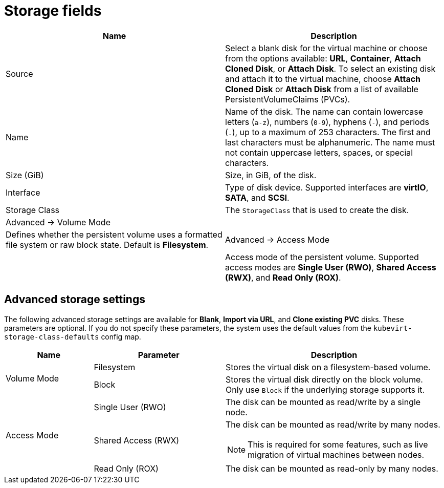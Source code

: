 // Module included in the following assemblies:
//
// * virt/virtual_machines/virt-create-vms.adoc
// * virt/virtual_machines/importing_vms/virt-importing-rhv-vm.adoc
// * virt/vm_templates/virt-creating-vm-template.adoc

[id="virt-storage-wizard-fields-web_{context}"]
= Storage fields

|===
|Name | Description

|Source
|Select a blank disk for the virtual machine or choose from the options available: *URL*,  *Container*, *Attach Cloned Disk*,  or *Attach Disk*. To select an existing disk and attach it to the virtual machine, choose *Attach Cloned Disk* or *Attach Disk* from a list of available PersistentVolumeClaims (PVCs).

|Name
|Name of the disk. The name can contain lowercase letters (`a-z`), numbers (`0-9`), hyphens (`-`), and periods (`.`), up to a maximum of 253 characters. The first and last characters must be alphanumeric. The name must not contain uppercase letters, spaces, or special characters.

|Size (GiB)
|Size, in GiB, of the disk.

|Interface
|Type of disk device. Supported interfaces are *virtIO*, *SATA*, and *SCSI*.

|Storage Class
|The `StorageClass` that is used to create the disk.

|Advanced -> Volume Mode
|
|Defines whether the persistent volume uses a formatted file system or raw block state. Default is *Filesystem*.
ifeval::["{context}" != "virt-importing-rhv-vm"]
|Advanced -> Access Mode
|
|Access mode of the persistent volume. Supported access modes are *Single User (RWO)*, *Shared Access (RWX)*, and *Read Only (ROX)*.
endif::[]
|===

[id="virt-storage-wizard-fields-advanced-web_{context}"]
[discrete]
== Advanced storage settings

ifeval::["{context}" != "virt-importing-rhv-vm"]
The following advanced storage settings are available for *Blank*, *Import via URL*, and *Clone existing PVC* disks. These parameters are optional. If you do not specify these parameters, the system uses the default values from the `kubevirt-storage-class-defaults` config map.
endif::[]

[cols="2a,3a,5a"]
|===
|Name | Parameter |  Description

.2+|Volume Mode
|Filesystem
|Stores the virtual disk on a filesystem-based volume.

|Block
|Stores the virtual disk directly on the block volume. Only use `Block` if the underlying storage supports it.

ifeval::["{context}" == "virt-importing-rhv-vm"]
.3+|Access Mode ^[1]^
endif::[]
ifeval::["{context}" != "virt-importing-rhv-vm"]
.3+|Access Mode
endif::[]
|Single User (RWO)
|The disk can be mounted as read/write by a single node.

|Shared Access (RWX)
|The disk can be mounted as read/write by many nodes.
ifeval::["{context}" != "virt-importing-rhv-vm"]
[NOTE]
====
This is required for some features, such as live migration of virtual machines between nodes.
====
endif::[]

|Read Only (ROX)
|The disk can be mounted as read-only by many nodes.
|===
ifeval::["{context}" == "virt-importing-rhv-vm"]
--
1. You can change the access mode by using the command line interface.
--
endif::[]
